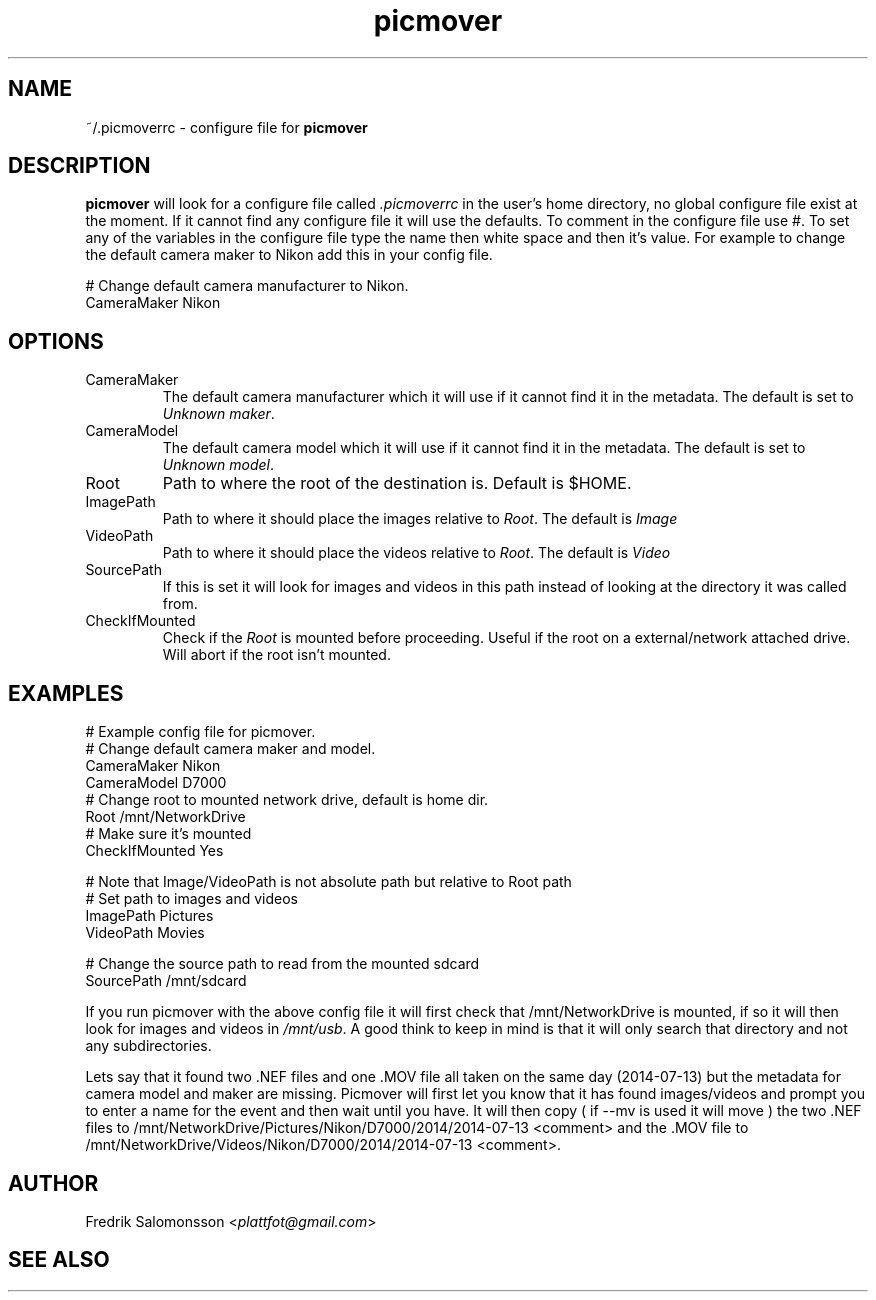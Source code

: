 ." To see the result run: groff -man -Tascii <file> | less "
.TH picmover 5 "2014-07-13" "version 0.1.0" 

.SH NAME
~/.picmoverrc - configure file for 
.B picmover
.
.SH DESCRIPTION
.B picmover
will look for a configure file called 
.I .picmoverrc 
in the user's home directory, no global configure file exist at the moment. If it cannot find any configure file it will use the defaults. To comment in the configure file use #. 
To set any of the variables in the configure file type the name then white space and then it's value. For example to change the default camera maker to Nikon add this in your config file.
.PP
# Change default camera manufacturer to Nikon.
.br
CameraMaker Nikon

.SH OPTIONS
.IP CameraMaker
The default camera manufacturer which it will use if it cannot find it in the metadata. The default is set to 
.IR "Unknown maker" .
.IP CameraModel
The default camera model which it will use if it cannot find it in the metadata. The default is set to 
.IR "Unknown model" .
.IP Root
Path to where the root of the destination is. Default is $HOME.
.IP ImagePath
Path to where it should place the images relative to 
.IR Root .
The default is 
.I Image
.IP VideoPath
Path to where it should place the videos relative to 
.IR Root .
The default is 
.I Video
.IP SourcePath
If this is set it will look for images and videos in this path instead of looking at the directory it was called from.
.IP CheckIfMounted
Check if the
.I Root
is mounted before proceeding. Useful if the root on a external/network attached drive. Will abort if the root isn't mounted.
.SH EXAMPLES
# Example config file for picmover.
.br
# Change default camera maker and model.
.br 
CameraMaker Nikon
.br
CameraModel D7000
.br
# Change root to mounted network drive, default is home dir.
.br
Root /mnt/NetworkDrive
.br
# Make sure it's mounted
.br
CheckIfMounted Yes
.PP
# Note that Image/VideoPath is not absolute path but relative to Root path
.br
# Set path to images and videos
.br
ImagePath Pictures
.br
VideoPath Movies
.PP
# Change the source path to read from the mounted sdcard
.br
SourcePath /mnt/sdcard
.PP
If you run picmover with the above config file it will first check that /mnt/NetworkDrive is mounted, if so it will then look for images and videos in 
.IR /mnt/usb . 
A good think to keep in mind is that it will only search that directory and not any subdirectories. 
.PP
Lets say that it found two .NEF files and one .MOV file all taken on the same day (2014-07-13) but the metadata for camera model and maker are missing. Picmover will first let you know that it has found images/videos and prompt you to enter a name for the event and then wait until you have. It will then copy ( if --mv is used it will move ) the two .NEF files to /mnt/NetworkDrive/Pictures/Nikon/D7000/2014/2014-07-13 <comment> and the .MOV file to /mnt/NetworkDrive/Videos/Nikon/D7000/2014/2014-07-13 <comment>. 
.SH AUTHOR
.RI "Fredrik Salomonsson <" plattfot@gmail.com ">"
.SH SEE ALSO
